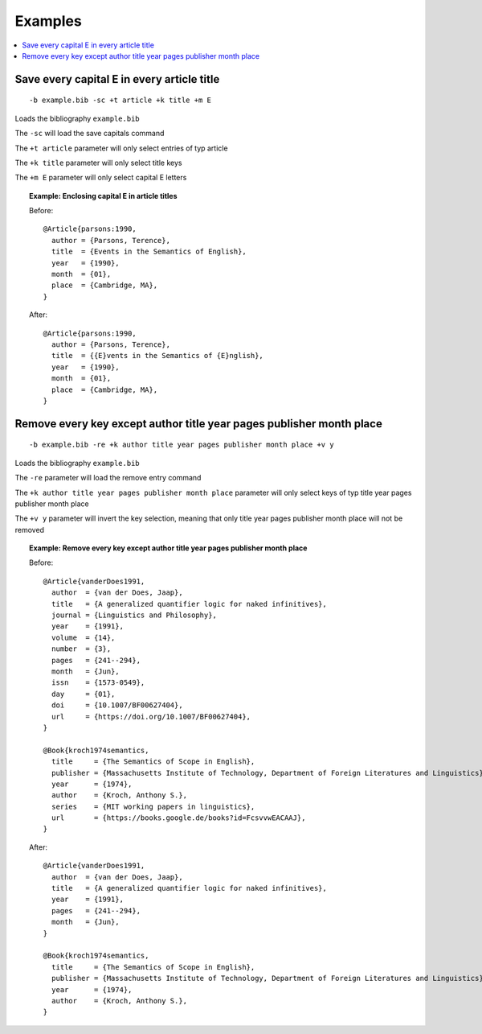 =========
Examples
=========

.. contents::
    :local:
    :backlinks: none
    :depth: 1


Save every capital E in every article title
------------------------------

::

    -b example.bib -sc +t article +k title +m E

Loads the bibliography ``example.bib``

The ``-sc`` will load the save capitals command

The ``+t article`` parameter will only select entries of typ article

The ``+k title`` parameter will only select title keys

The ``+m E`` parameter will only select capital E letters

.. topic:: Example: Enclosing capital E in article titles

    Before::

        @Article{parsons:1990,
          author = {Parsons, Terence},
          title  = {Events in the Semantics of English},
          year   = {1990},
          month  = {01},
          place  = {Cambridge, MA},
        }

    After::

        @Article{parsons:1990,
          author = {Parsons, Terence},
          title  = {{E}vents in the Semantics of {E}nglish},
          year   = {1990},
          month  = {01},
          place  = {Cambridge, MA},
        }

Remove every key except author title year pages publisher month place
------------------------------

::

    -b example.bib -re +k author title year pages publisher month place +v y

Loads the bibliography ``example.bib``

The ``-re`` parameter will load the remove entry command

The ``+k author title year pages publisher month place`` parameter will only select keys of typ title year pages publisher month place

The ``+v y`` parameter will invert the key selection, meaning that only title year pages publisher month place will not be removed

.. topic:: Example: Remove every key except author title year pages publisher month place

    Before::

        @Article{vanderDoes1991,
          author  = {van der Does, Jaap},
          title   = {A generalized quantifier logic for naked infinitives},
          journal = {Linguistics and Philosophy},
          year    = {1991},
          volume  = {14},
          number  = {3},
          pages   = {241--294},
          month   = {Jun},
          issn    = {1573-0549},
          day     = {01},
          doi     = {10.1007/BF00627404},
          url     = {https://doi.org/10.1007/BF00627404},
        }

        @Book{kroch1974semantics,
          title     = {The Semantics of Scope in English},
          publisher = {Massachusetts Institute of Technology, Department of Foreign Literatures and Linguistics},
          year      = {1974},
          author    = {Kroch, Anthony S.},
          series    = {MIT working papers in linguistics},
          url       = {https://books.google.de/books?id=FcsvvwEACAAJ},
        }

    After::

        @Article{vanderDoes1991,
          author  = {van der Does, Jaap},
          title   = {A generalized quantifier logic for naked infinitives},
          year    = {1991},
          pages   = {241--294},
          month   = {Jun},
        }

        @Book{kroch1974semantics,
          title     = {The Semantics of Scope in English},
          publisher = {Massachusetts Institute of Technology, Department of Foreign Literatures and Linguistics},
          year      = {1974},
          author    = {Kroch, Anthony S.},
        }